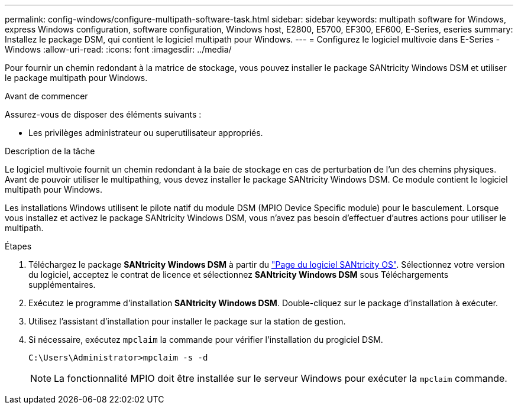 ---
permalink: config-windows/configure-multipath-software-task.html 
sidebar: sidebar 
keywords: multipath software for Windows, express Windows configuration, software configuration, Windows host, E2800, E5700, EF300, EF600, E-Series, eseries 
summary: Installez le package DSM, qui contient le logiciel multipath pour Windows. 
---
= Configurez le logiciel multivoie dans E-Series - Windows
:allow-uri-read: 
:icons: font
:imagesdir: ../media/


[role="lead"]
Pour fournir un chemin redondant à la matrice de stockage, vous pouvez installer le package SANtricity Windows DSM et utiliser le package multipath pour Windows.

.Avant de commencer
Assurez-vous de disposer des éléments suivants :

* Les privilèges administrateur ou superutilisateur appropriés.


.Description de la tâche
Le logiciel multivoie fournit un chemin redondant à la baie de stockage en cas de perturbation de l'un des chemins physiques. Avant de pouvoir utiliser le multipathing, vous devez installer le package SANtricity Windows DSM. Ce module contient le logiciel multipath pour Windows.

Les installations Windows utilisent le pilote natif du module DSM (MPIO Device Specific module) pour le basculement. Lorsque vous installez et activez le package SANtricity Windows DSM, vous n'avez pas besoin d'effectuer d'autres actions pour utiliser le multipath.

.Étapes
. Téléchargez le package *SANtricity Windows DSM* à partir du https://mysupport.netapp.com/site/products/all/details/eseries-santricityos/downloads-tab["Page du logiciel SANtricity OS"^]. Sélectionnez votre version du logiciel, acceptez le contrat de licence et sélectionnez *SANtricity Windows DSM* sous Téléchargements supplémentaires.
. Exécutez le programme d'installation *SANtricity Windows DSM*. Double-cliquez sur le package d'installation à exécuter.
. Utilisez l'assistant d'installation pour installer le package sur la station de gestion.
. Si nécessaire, exécutez `mpclaim` la commande pour vérifier l'installation du progiciel DSM.
+
[source, cli]
----
C:\Users\Administrator>mpclaim -s -d
----
+

NOTE: La fonctionnalité MPIO doit être installée sur le serveur Windows pour exécuter la `mpclaim` commande.


